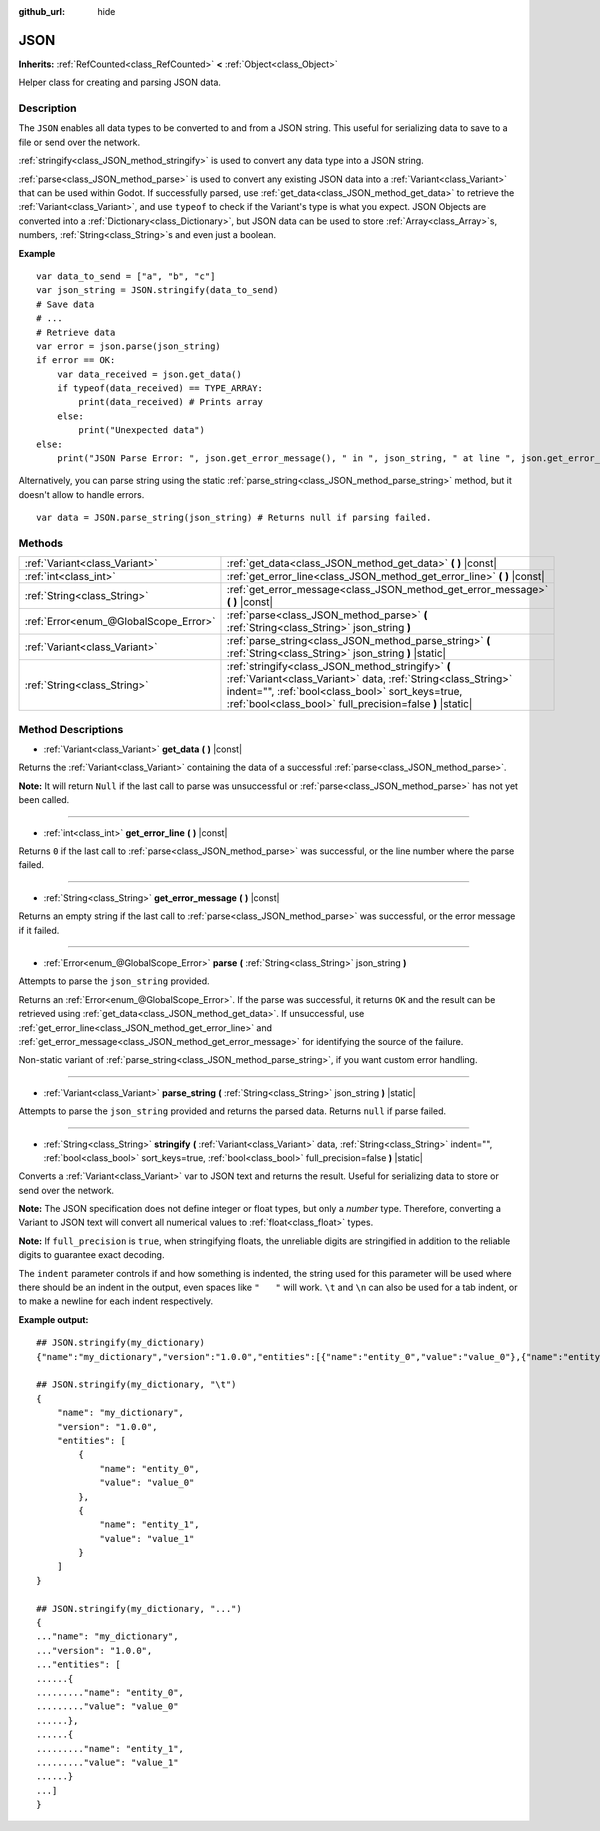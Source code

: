 :github_url: hide

.. DO NOT EDIT THIS FILE!!!
.. Generated automatically from Godot engine sources.
.. Generator: https://github.com/godotengine/godot/tree/master/doc/tools/make_rst.py.
.. XML source: https://github.com/godotengine/godot/tree/master/doc/classes/JSON.xml.

.. _class_JSON:

JSON
====

**Inherits:** :ref:`RefCounted<class_RefCounted>` **<** :ref:`Object<class_Object>`

Helper class for creating and parsing JSON data.

Description
-----------

The ``JSON`` enables all data types to be converted to and from a JSON string. This useful for serializing data to save to a file or send over the network.

\ :ref:`stringify<class_JSON_method_stringify>` is used to convert any data type into a JSON string.

\ :ref:`parse<class_JSON_method_parse>` is used to convert any existing JSON data into a :ref:`Variant<class_Variant>` that can be used within Godot. If successfully parsed, use :ref:`get_data<class_JSON_method_get_data>` to retrieve the :ref:`Variant<class_Variant>`, and use ``typeof`` to check if the Variant's type is what you expect. JSON Objects are converted into a :ref:`Dictionary<class_Dictionary>`, but JSON data can be used to store :ref:`Array<class_Array>`\ s, numbers, :ref:`String<class_String>`\ s and even just a boolean.

\ **Example**\ 

::

    var data_to_send = ["a", "b", "c"]
    var json_string = JSON.stringify(data_to_send)
    # Save data
    # ...
    # Retrieve data
    var error = json.parse(json_string)
    if error == OK:
        var data_received = json.get_data()
        if typeof(data_received) == TYPE_ARRAY:
            print(data_received) # Prints array
        else:
            print("Unexpected data")
    else:
        print("JSON Parse Error: ", json.get_error_message(), " in ", json_string, " at line ", json.get_error_line())

Alternatively, you can parse string using the static :ref:`parse_string<class_JSON_method_parse_string>` method, but it doesn't allow to handle errors.

::

    var data = JSON.parse_string(json_string) # Returns null if parsing failed.

Methods
-------

+---------------------------------------+------------------------------------------------------------------------------------------------------------------------------------------------------------------------------------------------------------------------------------+
| :ref:`Variant<class_Variant>`         | :ref:`get_data<class_JSON_method_get_data>` **(** **)** |const|                                                                                                                                                                    |
+---------------------------------------+------------------------------------------------------------------------------------------------------------------------------------------------------------------------------------------------------------------------------------+
| :ref:`int<class_int>`                 | :ref:`get_error_line<class_JSON_method_get_error_line>` **(** **)** |const|                                                                                                                                                        |
+---------------------------------------+------------------------------------------------------------------------------------------------------------------------------------------------------------------------------------------------------------------------------------+
| :ref:`String<class_String>`           | :ref:`get_error_message<class_JSON_method_get_error_message>` **(** **)** |const|                                                                                                                                                  |
+---------------------------------------+------------------------------------------------------------------------------------------------------------------------------------------------------------------------------------------------------------------------------------+
| :ref:`Error<enum_@GlobalScope_Error>` | :ref:`parse<class_JSON_method_parse>` **(** :ref:`String<class_String>` json_string **)**                                                                                                                                          |
+---------------------------------------+------------------------------------------------------------------------------------------------------------------------------------------------------------------------------------------------------------------------------------+
| :ref:`Variant<class_Variant>`         | :ref:`parse_string<class_JSON_method_parse_string>` **(** :ref:`String<class_String>` json_string **)** |static|                                                                                                                   |
+---------------------------------------+------------------------------------------------------------------------------------------------------------------------------------------------------------------------------------------------------------------------------------+
| :ref:`String<class_String>`           | :ref:`stringify<class_JSON_method_stringify>` **(** :ref:`Variant<class_Variant>` data, :ref:`String<class_String>` indent="", :ref:`bool<class_bool>` sort_keys=true, :ref:`bool<class_bool>` full_precision=false **)** |static| |
+---------------------------------------+------------------------------------------------------------------------------------------------------------------------------------------------------------------------------------------------------------------------------------+

Method Descriptions
-------------------

.. _class_JSON_method_get_data:

- :ref:`Variant<class_Variant>` **get_data** **(** **)** |const|

Returns the :ref:`Variant<class_Variant>` containing the data of a successful :ref:`parse<class_JSON_method_parse>`.

\ **Note:** It will return ``Null`` if the last call to parse was unsuccessful or :ref:`parse<class_JSON_method_parse>` has not yet been called.

----

.. _class_JSON_method_get_error_line:

- :ref:`int<class_int>` **get_error_line** **(** **)** |const|

Returns ``0`` if the last call to :ref:`parse<class_JSON_method_parse>` was successful, or the line number where the parse failed.

----

.. _class_JSON_method_get_error_message:

- :ref:`String<class_String>` **get_error_message** **(** **)** |const|

Returns an empty string if the last call to :ref:`parse<class_JSON_method_parse>` was successful, or the error message if it failed.

----

.. _class_JSON_method_parse:

- :ref:`Error<enum_@GlobalScope_Error>` **parse** **(** :ref:`String<class_String>` json_string **)**

Attempts to parse the ``json_string`` provided.

Returns an :ref:`Error<enum_@GlobalScope_Error>`. If the parse was successful, it returns ``OK`` and the result can be retrieved using :ref:`get_data<class_JSON_method_get_data>`. If unsuccessful, use :ref:`get_error_line<class_JSON_method_get_error_line>` and :ref:`get_error_message<class_JSON_method_get_error_message>` for identifying the source of the failure.

Non-static variant of :ref:`parse_string<class_JSON_method_parse_string>`, if you want custom error handling.

----

.. _class_JSON_method_parse_string:

- :ref:`Variant<class_Variant>` **parse_string** **(** :ref:`String<class_String>` json_string **)** |static|

Attempts to parse the ``json_string`` provided and returns the parsed data. Returns ``null`` if parse failed.

----

.. _class_JSON_method_stringify:

- :ref:`String<class_String>` **stringify** **(** :ref:`Variant<class_Variant>` data, :ref:`String<class_String>` indent="", :ref:`bool<class_bool>` sort_keys=true, :ref:`bool<class_bool>` full_precision=false **)** |static|

Converts a :ref:`Variant<class_Variant>` var to JSON text and returns the result. Useful for serializing data to store or send over the network.

\ **Note:** The JSON specification does not define integer or float types, but only a *number* type. Therefore, converting a Variant to JSON text will convert all numerical values to :ref:`float<class_float>` types.

\ **Note:** If ``full_precision`` is ``true``, when stringifying floats, the unreliable digits are stringified in addition to the reliable digits to guarantee exact decoding.

The ``indent`` parameter controls if and how something is indented, the string used for this parameter will be used where there should be an indent in the output, even spaces like ``"   "`` will work. ``\t`` and ``\n`` can also be used for a tab indent, or to make a newline for each indent respectively.

\ **Example output:**\ 

::

    ## JSON.stringify(my_dictionary)
    {"name":"my_dictionary","version":"1.0.0","entities":[{"name":"entity_0","value":"value_0"},{"name":"entity_1","value":"value_1"}]}
    
    ## JSON.stringify(my_dictionary, "\t")
    {
        "name": "my_dictionary",
        "version": "1.0.0",
        "entities": [
            {
                "name": "entity_0",
                "value": "value_0"
            },
            {
                "name": "entity_1",
                "value": "value_1"
            }
        ]
    }
    
    ## JSON.stringify(my_dictionary, "...")
    {
    ..."name": "my_dictionary",
    ..."version": "1.0.0",
    ..."entities": [
    ......{
    ........."name": "entity_0",
    ........."value": "value_0"
    ......},
    ......{
    ........."name": "entity_1",
    ........."value": "value_1"
    ......}
    ...]
    }

.. |virtual| replace:: :abbr:`virtual (This method should typically be overridden by the user to have any effect.)`
.. |const| replace:: :abbr:`const (This method has no side effects. It doesn't modify any of the instance's member variables.)`
.. |vararg| replace:: :abbr:`vararg (This method accepts any number of arguments after the ones described here.)`
.. |constructor| replace:: :abbr:`constructor (This method is used to construct a type.)`
.. |static| replace:: :abbr:`static (This method doesn't need an instance to be called, so it can be called directly using the class name.)`
.. |operator| replace:: :abbr:`operator (This method describes a valid operator to use with this type as left-hand operand.)`
